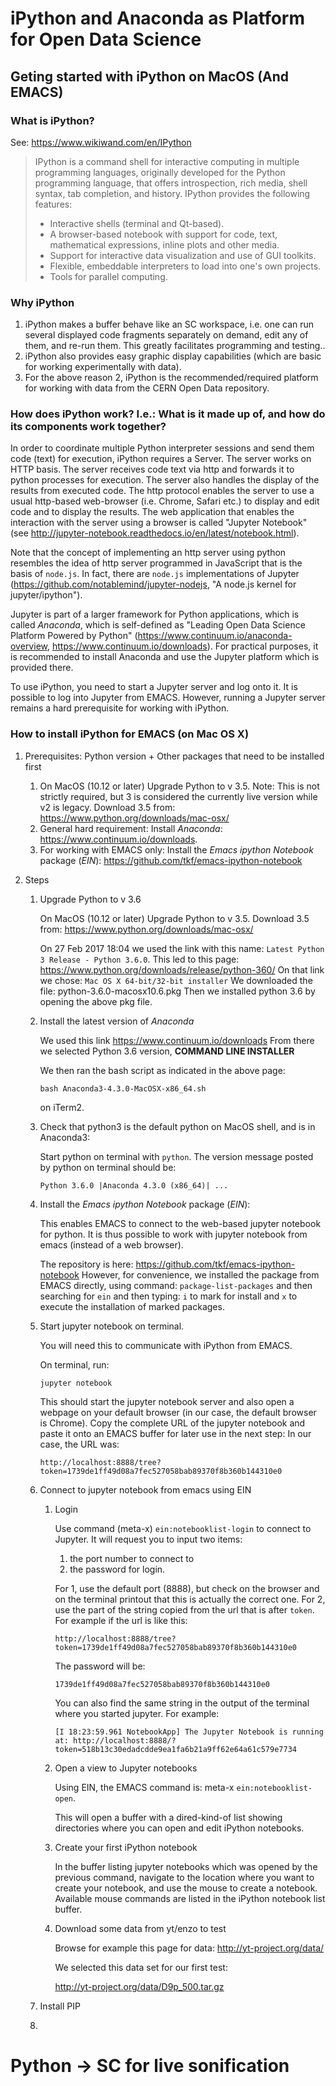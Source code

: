 

* iPython and Anaconda as Platform for Open Data Science

** Geting started with iPython on MacOS (And EMACS)
:PROPERTIES:
:DATE:     <2017-01-20 Fri 17:53>
:END:

*** What is iPython?

See: https://www.wikiwand.com/en/IPython

#+BEGIN_QUOTE
IPython is a command shell for interactive computing in multiple programming languages, originally developed for the Python programming language, that offers introspection, rich media, shell syntax, tab completion, and history. IPython provides the following features:

- Interactive shells (terminal and Qt-based).
- A browser-based notebook with support for code, text, mathematical expressions, inline plots and other media.
- Support for interactive data visualization and use of GUI toolkits.
- Flexible, embeddable interpreters to load into one's own projects.
- Tools for parallel computing.
#+END_QUOTE

*** Why iPython

1. iPython makes a buffer behave like an SC workspace, i.e. one can run several displayed code fragments separately on demand, edit any of them, and re-run them.  This greatly facilitates programming and testing..
2. iPython also provides easy graphic display capabilities (which are basic for working experimentally with data).
3. For the above reason 2, iPython is the recommended/required platform for working with data from the CERN Open Data repository.

*** How does iPython work? I.e.: What is it made up of, and how do its components work together?

In order to coordinate multiple Python interpreter sessions and send them code (text) for execution, iPython requires a Server.  The server works on HTTP basis. The server receives code text via http and forwards it to python processes for execution.  The server also handles the display of the results from executed code.  The http protocol enables the server to use a usual http-based web-browser (i.e. Chrome, Safari etc.) to display and edit code and to display the results.  The web application that enables the interaction with the server using a browser is called "Jupyter Notebook" (see http://jupyter-notebook.readthedocs.io/en/latest/notebook.html).

Note that the concept of implementing an http server using python resembles the idea of http server programmed in JavaScript that is the basis of =node.js=.  In fact, there are =node.js= implementations of Jupyter (https://github.com/notablemind/jupyter-nodejs, "A node.js kernel for jupyter/ipython").

Jupyter is part of a larger framework for Python applications, which is called /Anaconda/, which is self-defined as "Leading Open Data Science Platform Powered by Python" (https://www.continuum.io/anaconda-overview, https://www.continuum.io/downloads).  For practical purposes, it is recommended to install Anaconda and use the Jupyter platform which is provided there. 

To use iPython, you need to start a Jupyter server and log onto it. It is possible to log into Jupyter from EMACS. However, running a Jupyter server remains a hard prerequisite for working with iPython.

*** How to install iPython for EMACS (on Mac OS X)

**** Prerequisites: Python version + Other packages that need to be installed first

1. On MacOS (10.12 or later) Upgrade Python to v 3.5. Note: This is not strictly required, but 3 is considered the currently live version while v2 is legacy.
   Download 3.5 from: https://www.python.org/downloads/mac-osx/
2. General hard requirement: Install /Anaconda/: https://www.continuum.io/downloads.
3. For working with EMACS only: Install the /Emacs ipython Notebook/ package (/EIN/): https://github.com/tkf/emacs-ipython-notebook

**** Steps

***** Upgrade Python to v 3.6

On MacOS (10.12 or later) Upgrade Python to v 3.5. 
Download 3.5 from: https://www.python.org/downloads/mac-osx/

On 27 Feb 2017 18:04 we used the link with this name: =Latest Python 3 Release - Python 3.6.0=.
This led to this page: https://www.python.org/downloads/release/python-360/
On that link we chose: =Mac OS X 64-bit/32-bit installer=
We downloaded the file: python-3.6.0-macosx10.6.pkg
Then we installed python 3.6 by opening the above pkg file.

***** Install the latest version of /Anaconda/

We used this link https://www.continuum.io/downloads
From there we selected Python 3.6 version, *COMMAND LINE INSTALLER*

We then ran the bash script as indicated in the above page: 

: bash Anaconda3-4.3.0-MacOSX-x86_64.sh 

on iTerm2.

***** Check that python3 is the default python on MacOS shell, and is in Anaconda3: 

Start python on terminal with =python=.
The version message posted by python on terminal should be: 

: Python 3.6.0 |Anaconda 4.3.0 (x86_64)| ...

***** Install the /Emacs ipython Notebook/ package (/EIN/):

This enables EMACS to connect to the web-based jupyter notebook for python.  It is thus possible to work with jupyter notebook from emacs (instead of a web browser).

The repository is here: https://github.com/tkf/emacs-ipython-notebook
However, for convenience, we installed the package from EMACS directly, using command: =package-list-packages= and then searching for =ein= and then typing: =i= to mark for install and =x= to execute the installation of marked packages. 

***** Start jupyter notebook on terminal.

You will need this to communicate with iPython from EMACS.

On terminal, run: 

: jupyter notebook

This should start the jupyter notebook server and also open a webpage on your default browser (in our case, the default browser is Chrome).
Copy the complete URL of the jupyter notebook and paste it onto an EMACS buffer for later use in the next step:
In our case, the URL was: 

: http://localhost:8888/tree?token=1739de1ff49d08a7fec527058bab89370f8b360b144310e0

***** Connect to jupyter notebook from emacs using EIN

****** Login
Use command (meta-x) =ein:notebooklist-login= to connect to Jupyter.  It will request you to input two items: 
1. the port number to connect to
2. the password for login. 


For 1, use the default port (8888), but check on the browser and on the terminal printout that this is actually the correct one. 
For 2, use the part of the string copied from the url that is after =token=.  For example if the url is like this: 

: http://localhost:8888/tree?token=1739de1ff49d08a7fec527058bab89370f8b360b144310e0

The password will be: 

: 1739de1ff49d08a7fec527058bab89370f8b360b144310e0

You can also find the same string in the output of the terminal where you started jupyter.  For example: 

: [I 18:23:59.961 NotebookApp] The Jupyter Notebook is running at: http://localhost:8888/?token=518b13c30edadcdde9ea1fa6b21a9ff62e64a61c579e7734

****** Open a view to Jupyter notebooks

Using EIN, the EMACS command is: meta-x =ein:notebooklist-open=.

This will open a buffer with a dired-kind-of list showing directories where you can open and edit iPython notebooks.

****** Create your first iPython notebook

In the buffer listing jupyter notebooks which was opened by the previous command, navigate to the location where you want to create your notebook, and use the mouse to create a notebook.  Available mouse commands are listed in the iPython notebook list buffer.

****** Download some data from yt/enzo to test

Browse for example this page for data: http://yt-project.org/data/

We selected this data set for our first test:

http://yt-project.org/data/D9p_500.tar.gz
***** Install PIP

***** 
* Python -> SC for live sonification


